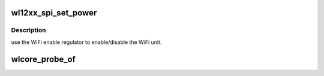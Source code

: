 .. -*- coding: utf-8; mode: rst -*-
.. src-file: drivers/net/wireless/ti/wlcore/spi.c

.. _`wl12xx_spi_set_power`:

wl12xx_spi_set_power
====================

.. c:function:: int wl12xx_spi_set_power(struct device *child, bool enable)

    power on/off the wl12xx unit

    :param struct device \*child:
        wl12xx device handle.

    :param bool enable:
        true/false to power on/off the unit.

.. _`wl12xx_spi_set_power.description`:

Description
-----------

use the WiFi enable regulator to enable/disable the WiFi unit.

.. _`wlcore_probe_of`:

wlcore_probe_of
===============

.. c:function:: int wlcore_probe_of(struct spi_device *spi, struct wl12xx_spi_glue *glue, struct wlcore_platdev_data *pdev_data)

    DT node parsing.

    :param struct spi_device \*spi:
        SPI slave device parameters.

    :param struct wl12xx_spi_glue \*glue:
        wl12xx SPI bus to slave device glue parameters.

    :param struct wlcore_platdev_data \*pdev_data:
        wlcore device parameters

.. This file was automatic generated / don't edit.

